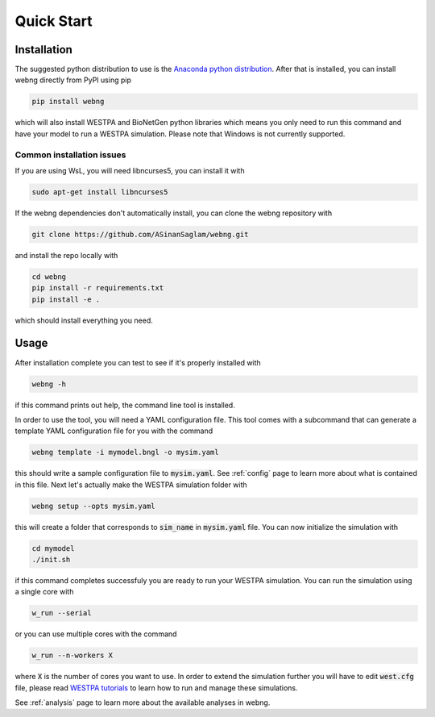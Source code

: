 .. _quickstart:

###########
Quick Start
###########

Installation
============

The suggested python distribution to use is the `Anaconda python distribution <https://www.anaconda.com/download/>`_.
After that is installed, you can install webng directly from PyPI using pip

.. code-block:: shell

    pip install webng

which will also install WESTPA and BioNetGen python libraries which means you only need to 
run this command and have your model to run a WESTPA simulation. Please note that Windows 
is not currently supported. 

Common installation issues
**************************

If you are using WsL, you will need libncurses5, you can install it with 

.. code-block:: shell

   sudo apt-get install libncurses5

If the webng dependencies don't automatically install, you can clone the webng repository with 

.. code-block:: shell

   git clone https://github.com/ASinanSaglam/webng.git

and install the repo locally with 

.. code-block:: shell

   cd webng
   pip install -r requirements.txt
   pip install -e .
   
which should install everything you need. 

Usage
=====

After installation complete you can test to see if it's properly installed with

.. code-block:: shell

   webng -h

if this command prints out help, the command line tool is installed.

In order to use the tool, you will need a YAML configuration file. This tool comes with a 
subcommand that can generate a template YAML configuration file for you with the command

.. code-block:: shell

   webng template -i mymodel.bngl -o mysim.yaml

this should write a sample configuration file to :code:`mysim.yaml`. See :ref:`config` page to
learn more about what is contained in this file. Next let's actually make the WESTPA simulation 
folder with

.. code-block:: shell

   webng setup --opts mysim.yaml

this will create a folder that corresponds to :code:`sim_name` in :code:`mysim.yaml` file. 
You can now initialize the simulation with

.. code-block:: shell

   cd mymodel
   ./init.sh

if this command completes successfuly you are ready to run your WESTPA simulation. 
You can run the simulation using a single core with

.. code-block:: shell

   w_run --serial

or you can use multiple cores with the command

.. code-block:: shell

   w_run --n-workers X

where :code:`X` is the number of cores you want to use. In order to extend the simulation further you 
will have to edit :code:`west.cfg` file, please read `WESTPA tutorials <https://github.com/westpa/westpa/wiki/Tutorials>`_
to learn how to run and manage these simulations.

See :ref:`analysis` page to learn more about the available analyses in webng.